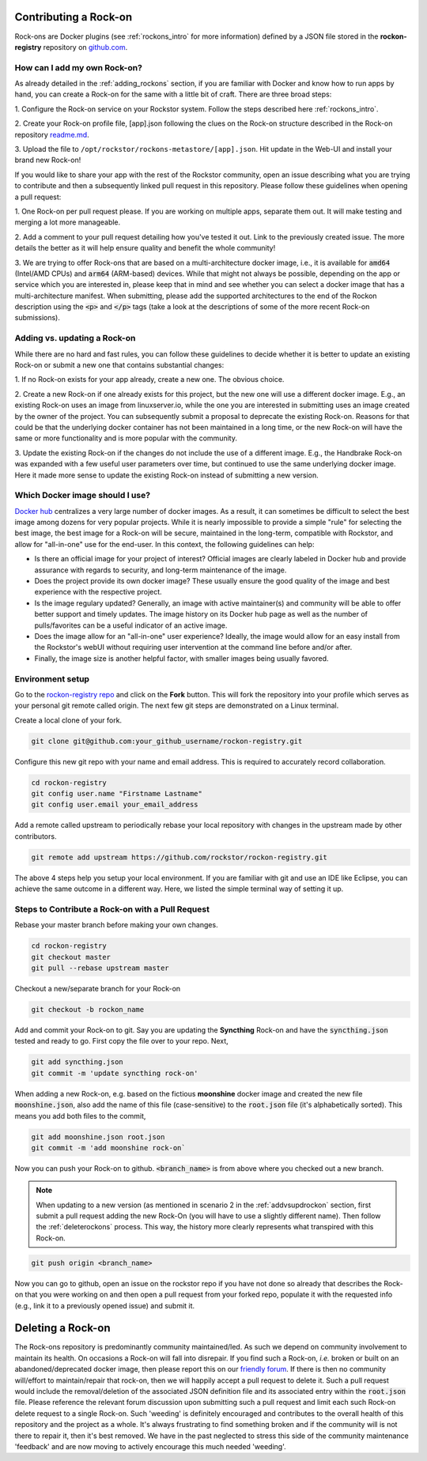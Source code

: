 .. _contributerockons:

Contributing a Rock-on
======================

Rock-ons are Docker plugins (see :ref:`rockons_intro` for more information)
defined by a JSON file stored in the **rockon-registry** repository on
`github.com <https://github.com/rockstor/rockon-registry>`_.

.. _addmyownrockon:

How can I add my own Rock-on?
-----------------------------

As already detailed in the :ref:`adding_rockons` section, if you are familiar
with Docker and know how to run apps by hand, you can create a Rock-on for
the same with a little bit of craft. There are three broad steps:

1. Configure the Rock-on service on your Rockstor system. Follow the steps
described here :ref:`rockons_intro`.

2. Create your Rock-on profile file, [app].json following the clues on
the Rock-on structure described in the Rock-on repository
`readme.md <https://github.com/rockstor/rockon-registry/blob/master/README.md>`_.

3. Upload the file to ``/opt/rockstor/rockons-metastore/[app].json``. Hit
update in the Web-UI and install your brand new Rock-on!

If you would like to share your app with the rest of the Rockstor community, open
an issue describing what you are trying to contribute and then a subsequently
linked pull request in this repository.
Please follow these guidelines when opening a pull request:

1. One Rock-on per pull request please. If you are working on multiple apps,
separate them out. It will make testing and merging a lot more manageable.

2. Add a comment to your pull request detailing how you've tested it out.
Link to the previously created issue. The more details the better as it will
help ensure quality and benefit the whole community!

3. We are trying to offer Rock-ons that are based on a multi-architecture
docker image, i.e., it is available for :code:`amd64` (Intel/AMD CPUs) and
:code:`arm64` (ARM-based) devices. While that might not always be possible,
depending on the app or service which you are interested in, please keep
that in mind and see whether you can select a docker image that has a
multi-architecture manifest. When submitting, please add the supported
architectures to the end of the Rockon description using the
:code:`<p>` and :code:`</p>` tags (take a look at the descriptions of some
of the more recent Rock-on submissions).


.. _addvsupdrockon:

Adding vs. updating a Rock-on
-----------------------------

While there are no hard and fast rules, you can follow these guidelines to
decide whether it is better to update an existing Rock-on or submit a new one
that contains substantial changes:

1. If no Rock-on exists for your app already, create a new one. The obvious
choice.

2. Create a new Rock-on if one already exists for this project, but the new
one will use a different docker image. E.g., an existing Rock-on uses an
image from linuxserver.io, while the one you are interested in submitting
uses an image created by the owner of the project. You can subsequently
submit a proposal to deprecate the existing Rock-on. Reasons for that could
be that the underlying docker container has not been maintained in a long
time, or the new Rock-on will have the same or more functionality and is
more popular with the community.

3. Update the existing Rock-on if the changes do not include the use of a
different image. E.g., the Handbrake Rock-on was expanded with a few useful
user parameters over time, but continued to use the same underlying docker
image. Here it made more sense to update the existing Rock-on instead of
submitting a new version.


Which Docker image should I use?
--------------------------------

`Docker hub <https://hub.docker.com>`_ centralizes a very large number of
docker images. As a result, it can sometimes be difficult to select the best
image among dozens for very popular projects. While it is nearly impossible to
provide a simple "rule" for selecting the best image, the best image for a
Rock-on will be secure, maintained in the long-term, compatible with Rockstor,
and allow for "all-in-one" use for the end-user. In this context, the following
guidelines can help:

* Is there an official image for your project of interest? Official images are
  clearly labeled in Docker hub and provide assurance with regards to security,
  and long-term maintenance of the image.
* Does the project provide its own docker image? These usually ensure the good
  quality of the image and best experience with the respective project.
* Is the image regulary updated? Generally, an image with active maintainer(s)
  and community will be able to offer better support and timely updates. The
  image history on its Docker hub page as well as the number of pulls/favorites
  can be a useful indicator of an active image.
* Does the image allow for an "all-in-one" user experience? Ideally, the image
  would allow for an easy install from the Rockstor's webUI without requiring
  user intervention at the command line before and/or after.
* Finally, the image size is another helpful factor, with smaller images being
  usually favored.

Environment setup
-----------------

Go to the `rockon-registry repo <https://github.com/rockstor/rockon-registry>`_
and click on the **Fork** button. This will fork the repository into your
profile which serves as your personal git remote called origin. The next few
git steps are demonstrated on a Linux terminal.

Create a local clone of your fork.

.. code-block:: console

    git clone git@github.com:your_github_username/rockon-registry.git

Configure this new git repo with your name and email address. This is
required to accurately record collaboration.

.. code-block:: console

    cd rockon-registry
    git config user.name "Firstname Lastname"
    git config user.email your_email_address

Add a remote called upstream to periodically rebase your local repository
with changes in the upstream made by other contributors.

.. code-block:: console

    git remote add upstream https://github.com/rockstor/rockon-registry.git

The above 4 steps help you setup your local environment. If you are familiar
with git and use an IDE like Eclipse, you can achieve the same outcome in a
different way. Here, we listed the simple terminal way of setting it up.

Steps to Contribute a Rock-on with a Pull Request
-------------------------------------------------

Rebase your master branch before making your own changes.

.. code-block:: console

    cd rockon-registry
    git checkout master
    git pull --rebase upstream master

Checkout a new/separate branch for your Rock-on

.. code-block:: console

   git checkout -b rockon_name

Add and commit your Rock-on to git. Say you are updating the
**Syncthing** Rock-on and have the :code:`syncthing.json` tested
and ready to go. First copy the file over to your repo. Next,

.. code-block:: console

    git add syncthing.json
    git commit -m 'update syncthing rock-on'

When adding a new Rock-on, e.g. based on the fictious **moonshine**
docker image and created the new file :code:`moonshine.json`, also
add the name of this file (case-sensitive) to the :code:`root.json`
file (it's alphabetically sorted). This means you add both files to
the commit,

.. code-block:: console

    git add moonshine.json root.json
    git commit -m 'add moonshine rock-on`

Now you can push your Rock-on to github. :code:`<branch_name>` is from
above where you checked out a new branch.

.. note::

   When updating to a new version (as mentioned in scenario 2 in the
   :ref:`addvsupdrockon` section, first submit a pull request adding
   the new Rock-On (you will have to use a slightly different name).
   Then follow the :ref:`deleterockons` process. This way, the history
   more clearly represents what transpired with this Rock-on.

.. code-block:: console

    git push origin <branch_name>

Now you can go to github, open an issue on the rockstor repo if you have
not done so already that describes the Rock-on that you were working on
and then open a pull request from your forked repo, populate it with the
requested info (e.g., link it to a previously opened issue) and
submit it.

.. _deleterockons:

Deleting a Rock-on
==================

The Rock-ons repository is predominantly community maintained/led.
As such we depend on community involvement to maintain its health.
On occasions a Rock-on will fall into disrepair.
If you find such a Rock-on, *i.e.* broken or built on an abandoned/deprecated
docker image, then please report this on our `friendly forum
<https://forum.rockstor.com/>`_. If there is then no community will/effort to
maintain/repair that rock-on, then we will happily accept a pull request to
delete it. Such a pull request would include the removal/deletion of the
associated JSON definition file and its associated entry within the
:code:`root.json` file. Please reference the relevant forum discussion upon
submitting such a pull request and limit each such Rock-on delete request to a
single Rock-on. Such 'weeding' is definitely encouraged and contributes to the
overall health of this repository and the project as a whole. It's always
frustrating to find something broken and if the community will is not there to
repair it, then it's best removed. We have in the past neglected to stress this
side of the community maintenance 'feedback' and are now moving to actively
encourage this much needed 'weeding'.
